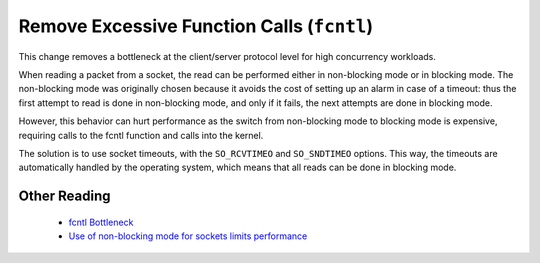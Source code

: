 =============================================
 Remove Excessive Function Calls (``fcntl``)
=============================================

This change removes a bottleneck at the client/server protocol level for high concurrency workloads.

When reading a packet from a socket, the read can be performed either in non-blocking mode or in blocking mode. The non-blocking mode was originally chosen because it avoids the cost of setting up an alarm in case of a timeout: thus the first attempt to read is done in non-blocking mode, and only if it fails, the next attempts are done in blocking mode.

However, this behavior can hurt performance as the switch from non-blocking mode to blocking mode is expensive, requiring calls to the fcntl function and calls into the kernel.

The solution is to use socket timeouts, with the ``SO_RCVTIMEO`` and ``SO_SNDTIMEO`` options. This way, the timeouts are automatically handled by the operating system, which means that all reads can be done in blocking mode.


.. Version Specific Information

..  Percona Server Version	 Comments
.. 5.1.49-12.0	 Ported from Facebook; full functionality available.
.. 5.1.55-12.6, 5.5.10-20.1	 Ported an updated version in which several incorrect lines in the original implementation changed.

.. Other Information

.. Author/Origin	Facebook
.. Bugs fixed	#606810, #724674
.. This is a port of the official MySQL version of the original Facebook change. You can see the commits for both the original implementation and the updated version in Bazaar.


Other Reading
=============

  * `fcntl Bottleneck <http://www.facebook.com/note.php?note_id=404965725932>`_

  * `Use of non-blocking mode for sockets limits performance <http://bugs.mysql.com/bug.php?id=54790>`_

